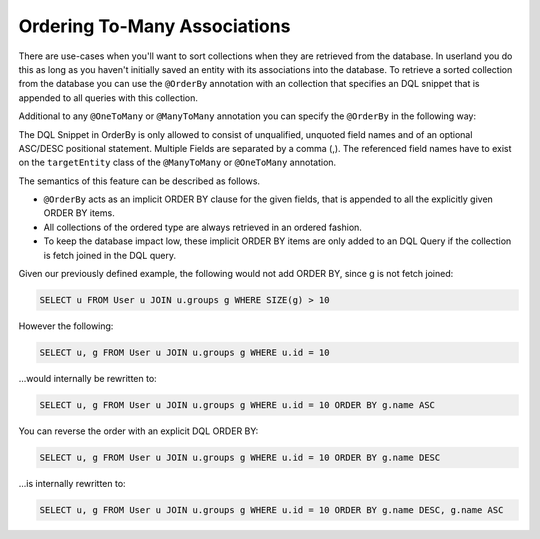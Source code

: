 Ordering To-Many Associations
-----------------------------

There are use-cases when you'll want to sort collections when they are
retrieved from the database. In userland you do this as long as you
haven't initially saved an entity with its associations into the
database. To retrieve a sorted collection from the database you can
use the ``@OrderBy`` annotation with an collection that specifies
an DQL snippet that is appended to all queries with this
collection.

Additional to any ``@OneToMany`` or ``@ManyToMany`` annotation you
can specify the ``@OrderBy`` in the following way:

.. configuration-block::

    .. code-block:: php

        <?php
        /** @Entity **/
        class User
        {
            // ...
        
            /**
             * @ManyToMany(targetEntity="Group")
             * @OrderBy({"name"="ASC"})
             **/
            private $groups;
        }

    .. code-block:: xml

        <doctrine-mapping>
            <entity name="User">
                <many-to-many field="groups" target-entity="Group">
                    <order-by>
                        <order-by-field name="name" direction="ASC" />
                    </order-by>
                </many-to-many>
            </entity>
        </doctrine-mapping>

    .. code-block:: yaml

        User:
          type: entity
          manyToMany:
            groups:
              orderBy: { 'name': 'ASC' }
              targetEntity: Group
              joinTable:
                name: users_groups
                joinColumns:
                  user_id:
                    referencedColumnName: id
                inverseJoinColumns:
                  group_id:
                    referencedColumnName: id

The DQL Snippet in OrderBy is only allowed to consist of
unqualified, unquoted field names and of an optional ASC/DESC
positional statement. Multiple Fields are separated by a comma (,).
The referenced field names have to exist on the ``targetEntity``
class of the ``@ManyToMany`` or ``@OneToMany`` annotation.

The semantics of this feature can be described as follows.


-  ``@OrderBy`` acts as an implicit ORDER BY clause for the given
   fields, that is appended to all the explicitly given ORDER BY
   items.
-  All collections of the ordered type are always retrieved in an
   ordered fashion.
-  To keep the database impact low, these implicit ORDER BY items
   are only added to an DQL Query if the collection is fetch joined in
   the DQL query.

Given our previously defined example, the following would not add
ORDER BY, since g is not fetch joined:

.. code-block:: sql

    SELECT u FROM User u JOIN u.groups g WHERE SIZE(g) > 10

However the following:

.. code-block:: sql

    SELECT u, g FROM User u JOIN u.groups g WHERE u.id = 10

...would internally be rewritten to:

.. code-block:: sql

    SELECT u, g FROM User u JOIN u.groups g WHERE u.id = 10 ORDER BY g.name ASC

You can reverse the order with an explicit DQL ORDER BY:

.. code-block:: sql

    SELECT u, g FROM User u JOIN u.groups g WHERE u.id = 10 ORDER BY g.name DESC

...is internally rewritten to:

.. code-block:: sql

    SELECT u, g FROM User u JOIN u.groups g WHERE u.id = 10 ORDER BY g.name DESC, g.name ASC


